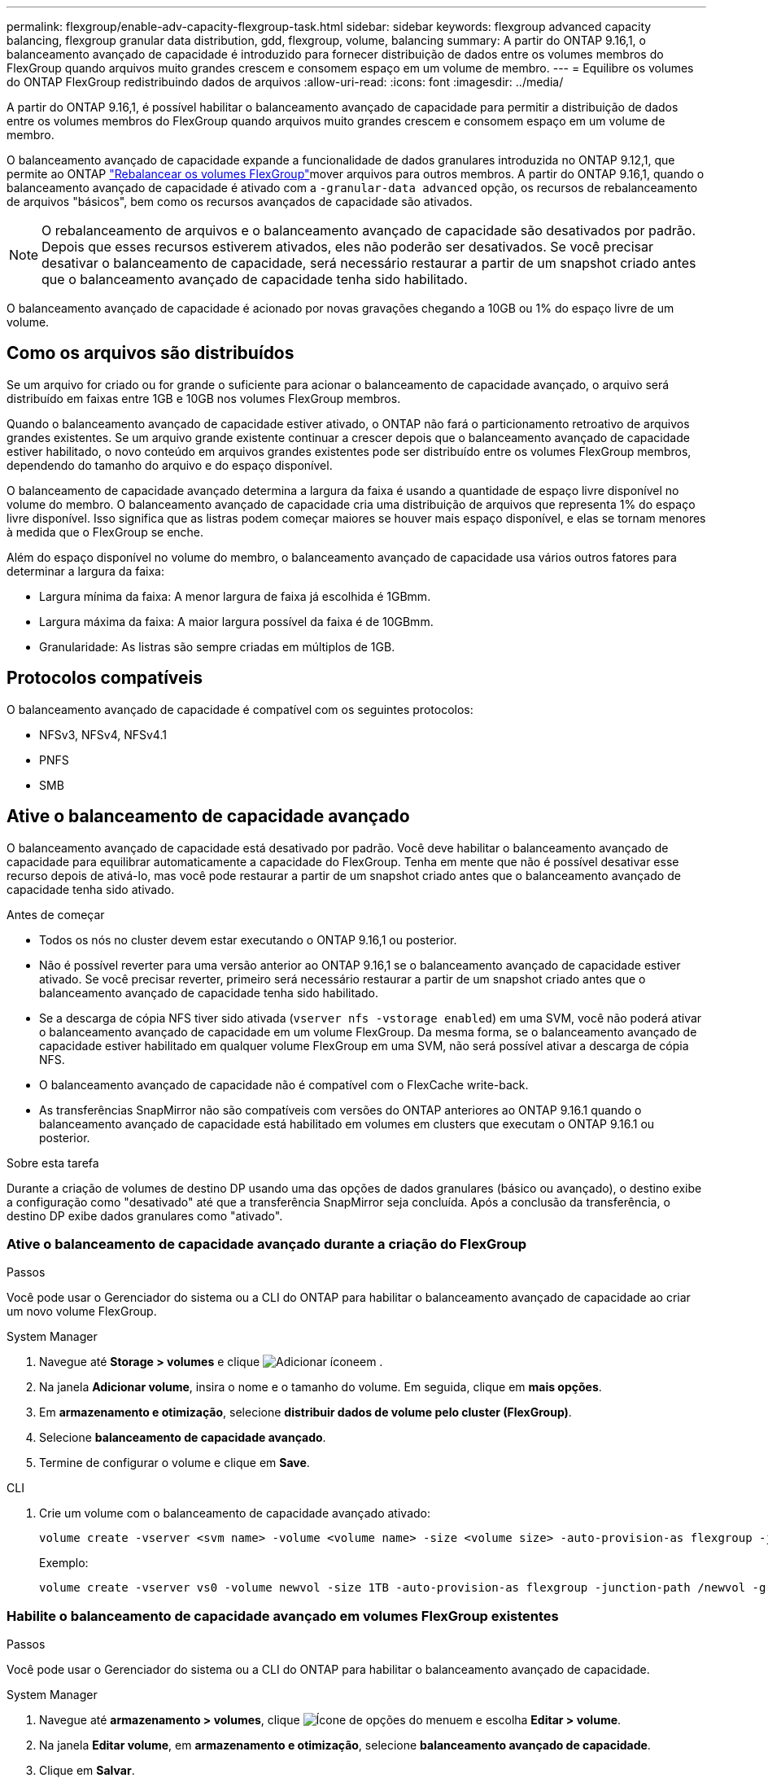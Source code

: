 ---
permalink: flexgroup/enable-adv-capacity-flexgroup-task.html 
sidebar: sidebar 
keywords: flexgroup advanced capacity balancing, flexgroup granular data distribution, gdd, flexgroup, volume, balancing 
summary: A partir do ONTAP 9.16,1, o balanceamento avançado de capacidade é introduzido para fornecer distribuição de dados entre os volumes membros do FlexGroup quando arquivos muito grandes crescem e consomem espaço em um volume de membro. 
---
= Equilibre os volumes do ONTAP FlexGroup redistribuindo dados de arquivos
:allow-uri-read: 
:icons: font
:imagesdir: ../media/


[role="lead"]
A partir do ONTAP 9.16,1, é possível habilitar o balanceamento avançado de capacidade para permitir a distribuição de dados entre os volumes membros do FlexGroup quando arquivos muito grandes crescem e consomem espaço em um volume de membro.

O balanceamento avançado de capacidade expande a funcionalidade de dados granulares introduzida no ONTAP 9.12,1, que permite ao ONTAP link:manage-flexgroup-rebalance-task.html["Rebalancear os volumes FlexGroup"]mover arquivos para outros membros. A partir do ONTAP 9.16,1, quando o balanceamento avançado de capacidade é ativado com a `-granular-data advanced` opção, os recursos de rebalanceamento de arquivos "básicos", bem como os recursos avançados de capacidade são ativados.

[NOTE]
====
O rebalanceamento de arquivos e o balanceamento avançado de capacidade são desativados por padrão. Depois que esses recursos estiverem ativados, eles não poderão ser desativados. Se você precisar desativar o balanceamento de capacidade, será necessário restaurar a partir de um snapshot criado antes que o balanceamento avançado de capacidade tenha sido habilitado.

====
O balanceamento avançado de capacidade é acionado por novas gravações chegando a 10GB ou 1% do espaço livre de um volume.



== Como os arquivos são distribuídos

Se um arquivo for criado ou for grande o suficiente para acionar o balanceamento de capacidade avançado, o arquivo será distribuído em faixas entre 1GB e 10GB nos volumes FlexGroup membros.

Quando o balanceamento avançado de capacidade estiver ativado, o ONTAP não fará o particionamento retroativo de arquivos grandes existentes. Se um arquivo grande existente continuar a crescer depois que o balanceamento avançado de capacidade estiver habilitado, o novo conteúdo em arquivos grandes existentes pode ser distribuído entre os volumes FlexGroup membros, dependendo do tamanho do arquivo e do espaço disponível.

O balanceamento de capacidade avançado determina a largura da faixa é usando a quantidade de espaço livre disponível no volume do membro. O balanceamento avançado de capacidade cria uma distribuição de arquivos que representa 1% do espaço livre disponível. Isso significa que as listras podem começar maiores se houver mais espaço disponível, e elas se tornam menores à medida que o FlexGroup se enche.

Além do espaço disponível no volume do membro, o balanceamento avançado de capacidade usa vários outros fatores para determinar a largura da faixa:

* Largura mínima da faixa: A menor largura de faixa já escolhida é 1GBmm.
* Largura máxima da faixa: A maior largura possível da faixa é de 10GBmm.
* Granularidade: As listras são sempre criadas em múltiplos de 1GB.




== Protocolos compatíveis

O balanceamento avançado de capacidade é compatível com os seguintes protocolos:

* NFSv3, NFSv4, NFSv4.1
* PNFS
* SMB




== Ative o balanceamento de capacidade avançado

O balanceamento avançado de capacidade está desativado por padrão. Você deve habilitar o balanceamento avançado de capacidade para equilibrar automaticamente a capacidade do FlexGroup. Tenha em mente que não é possível desativar esse recurso depois de ativá-lo, mas você pode restaurar a partir de um snapshot criado antes que o balanceamento avançado de capacidade tenha sido ativado.

.Antes de começar
* Todos os nós no cluster devem estar executando o ONTAP 9.16,1 ou posterior.
* Não é possível reverter para uma versão anterior ao ONTAP 9.16,1 se o balanceamento avançado de capacidade estiver ativado. Se você precisar reverter, primeiro será necessário restaurar a partir de um snapshot criado antes que o balanceamento avançado de capacidade tenha sido habilitado.
* Se a descarga de cópia NFS tiver sido ativada (`vserver nfs -vstorage enabled`) em uma SVM, você não poderá ativar o balanceamento avançado de capacidade em um volume FlexGroup. Da mesma forma, se o balanceamento avançado de capacidade estiver habilitado em qualquer volume FlexGroup em uma SVM, não será possível ativar a descarga de cópia NFS.
* O balanceamento avançado de capacidade não é compatível com o FlexCache write-back.
* As transferências SnapMirror não são compatíveis com versões do ONTAP anteriores ao ONTAP 9.16.1 quando o balanceamento avançado de capacidade está habilitado em volumes em clusters que executam o ONTAP 9.16.1 ou posterior.


.Sobre esta tarefa
Durante a criação de volumes de destino DP usando uma das opções de dados granulares (básico ou avançado), o destino exibe a configuração como "desativado" até que a transferência SnapMirror seja concluída. Após a conclusão da transferência, o destino DP exibe dados granulares como "ativado".



=== Ative o balanceamento de capacidade avançado durante a criação do FlexGroup

.Passos
Você pode usar o Gerenciador do sistema ou a CLI do ONTAP para habilitar o balanceamento avançado de capacidade ao criar um novo volume FlexGroup.

[role="tabbed-block"]
====
.System Manager
--
. Navegue até *Storage > volumes* e clique image:icon_add_blue_bg.gif["Adicionar ícone"]em .
. Na janela *Adicionar volume*, insira o nome e o tamanho do volume. Em seguida, clique em *mais opções*.
. Em *armazenamento e otimização*, selecione *distribuir dados de volume pelo cluster (FlexGroup)*.
. Selecione *balanceamento de capacidade avançado*.
. Termine de configurar o volume e clique em *Save*.


--
.CLI
--
. Crie um volume com o balanceamento de capacidade avançado ativado:
+
[source, cli]
----
volume create -vserver <svm name> -volume <volume name> -size <volume size> -auto-provision-as flexgroup -junction-path /<path> -granular-data advanced
----
+
Exemplo:

+
[listing]
----
volume create -vserver vs0 -volume newvol -size 1TB -auto-provision-as flexgroup -junction-path /newvol -granular-data advanced
----


--
====


=== Habilite o balanceamento de capacidade avançado em volumes FlexGroup existentes

.Passos
Você pode usar o Gerenciador do sistema ou a CLI do ONTAP para habilitar o balanceamento avançado de capacidade.

[role="tabbed-block"]
====
.System Manager
--
. Navegue até *armazenamento > volumes*, clique image:icon_kabob.gif["Ícone de opções do menu"]em e escolha *Editar > volume*.
. Na janela *Editar volume*, em *armazenamento e otimização*, selecione *balanceamento avançado de capacidade*.
. Clique em *Salvar*.


--
.CLI
--
. Modifique um volume FlexGroup existente para habilitar o balanceamento avançado de capacidade:
+
[source, cli]
----
volume modify -vserver <svm name> -volume <volume name> -granular-data advanced
----
+
Exemplo:

+
[listing]
----
volume modify -vserver vs0 -volume newvol  -granular-data advanced
----


--
====